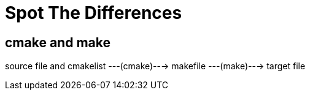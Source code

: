 = Spot The Differences

== cmake and make

source file and cmakelist ---(cmake)---> makefile ---(make)---> target file

